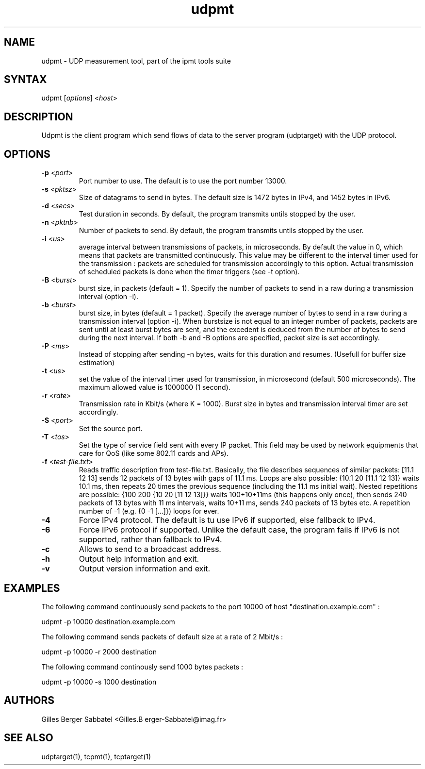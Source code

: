 .TH "udpmt" "1" "0.93.beta" "Gilles Berger Sabbatel" "User Manual"
.SH "NAME"
.LP 
udpmt \-  UDP measurement tool, part of the ipmt tools suite
.SH "SYNTAX"
.LP 
udpmt [\fIoptions\fP] <\fIhost\fP>
.SH "DESCRIPTION"
.LP 
Udpmt is the client program which send flows 
of data to the server program (udptarget) with the UDP protocol.
.SH "OPTIONS"
.LP 
.TP 
\fB\-p\fR <\fIport\fP>
Port number to use.  The default is to use the port number 13000.
.TP 
\fB\-s\fR <\fIpktsz\fP>
Size of datagrams to send in bytes.  The default size is 1472 bytes in IPv4,
and 1452 bytes in IPv6.
.TP 
\fB\-d\fR <\fIsecs\fP>
Test duration in seconds.  By default, the program transmits untils stopped by the user.
.TP 
\fB\-n\fR <\fIpktnb\fP>
Number of packets to send.  By default, the program transmits untils stopped by the user.
.TP 
\fB\-i\fR <\fIus\fP>
average interval between transmissions of packets, in microseconds.  By default the value in 0, which means that packets are transmitted continuously.  This value may be different to the interval timer used for the transmission : packets are scheduled for transmission accordingly to this option.  Actual transmission of scheduled packets is done when the timer triggers (see \-t option).
.TP 
\fB\-B\fR <\fIburst\fP>
burst size, in packets (default = 1).  Specify the number of packets to send in a raw during a transmission interval (option \-i).
.TP 
\fB\-b\fR <\fIburst\fP>
burst size, in bytes (default = 1 packet).  Specify the average number of bytes to send in a raw during a transmission interval (option \-i).  When burstsize is not equal to an integer number of packets, packets are sent until at least burst bytes are sent, and the excedent is deduced from the number of bytes to send during the next interval.  If both \-b and \-B options are specified, packet size is set accordingly.
.TP 
\fB\-P\fR <\fIms\fP>
Instead of stopping after sending -n bytes, waits for this duration and resumes. (Usefull for buffer size estimation)
.TP
\fB\-t\fR <\fIus\fP>
set the value of the interval timer used for transmission, in microsecond (default 500 microseconds).  The maximum allowed value is 1000000 (1 second).
.TP
\fB\-r\fR <\fIrate\fP>
Transmission rate in Kbit/s (where K = 1000).  Burst size in bytes and transmission interval timer are set accordingly.
.TP
\fB\-S\fR <\fIport\fP>
Set the source port.
.TP 
\fB\-T\fR <\fItos\fP>
Set the type of service field sent with every IP packet.  This field may be used by network equipments that care for QoS (like some 802.11 cards and APs).
.TP 
\fB\-f\fR <\fItest-file.txt\fP>
Reads traffic description from test-file.txt. Basically, the file describes sequences of similar packets: [11.1 12 13] sends 12 packets of 13 bytes with gaps of 11.1 ms. Loops are also possible: {10.1 20 [11.1 12 13]} waits 10.1 ms, then repeats 20 times the previous sequence (including the 11.1 ms initial wait). Nested repetitions are possible: {100 200 {10 20 [11 12 13]}} waits 100+10+11ms (this happens only once), then sends 240 packets of 13 bytes with 11 ms intervals, waits 10+11 ms, sends 240 packets of 13 bytes etc. A repetition number of -1 (e.g. {0 -1 [...]}) loops for ever.
.TP 
\fB\-4\fR
Force IPv4 protocol.  The default is tu use IPv6 if supported, else
fallback to IPv4.
.TP 
\fB\-6\fR
Force IPv6 protocol if supported.  Unlike the default case, the program
fails if IPv6 is not supported, rather than fallback to IPv4.
.TP 
\fB\-c\fR
Allows to send to a broadcast address.
.TP
\fB\-h\fR
Output help information and exit.
.TP 
\fB\-v\fR
Output version information and exit.
.SH "EXAMPLES"
.LP 
The following command continuously send packets to the port 10000 of host
"destination.example.com" :
.LP 
udpmt \-p 10000 destination.example.com
.LP 
The following command sends packets of default size at a rate of 2 Mbit/s :
.LP 
udpmt \-p 10000 \-r 2000 destination
.LP 
The following command continously send 1000 bytes packets :
.LP 
udpmt \-p 10000 \-s 1000 destination
.SH "AUTHORS"
.LP 
Gilles Berger Sabbatel <Gilles.B erger\-Sabbatel@imag.fr>
.SH "SEE ALSO"
.LP 
udptarget(1), tcpmt(1), tcptarget(1)
